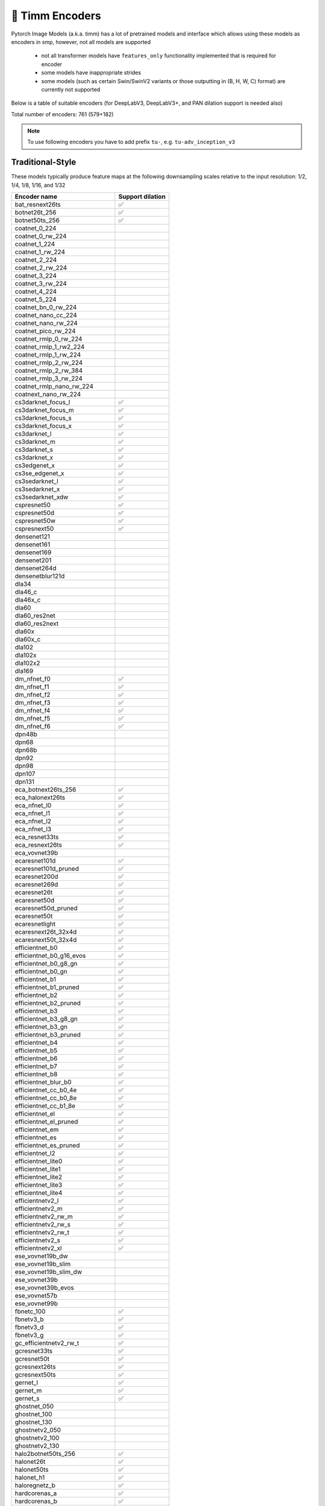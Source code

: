 🎯 Timm Encoders
================

Pytorch Image Models (a.k.a. timm) has a lot of pretrained models and interface which allows using these models as encoders in smp,
however, not all models are supported

 - not all transformer models have ``features_only`` functionality implemented that is required for encoder
 - some models have inappropriate strides
 - some models (such as certain Swin/SwinV2 variants or those outputting in (B, H, W, C) format) are currently not supported

Below is a table of suitable encoders (for DeepLabV3, DeepLabV3+, and PAN dilation support is needed also)

Total number of encoders: 761 (579+182)

.. note::

    To use following encoders you have to add prefix ``tu-``, e.g. ``tu-adv_inception_v3``

Traditional-Style
~~~~~~~~~~~~~~~~~

These models typically produce feature maps at the following downsampling scales relative to the input resolution: 1/2, 1/4, 1/8, 1/16, and 1/32

+----------------------------------+------------------+
| Encoder name                     | Support dilation |
+==================================+==================+
| bat_resnext26ts                  |        ✅        |
+----------------------------------+------------------+
| botnet26t_256                    |        ✅        |
+----------------------------------+------------------+
| botnet50ts_256                   |        ✅        |
+----------------------------------+------------------+
| coatnet_0_224                    |                  |
+----------------------------------+------------------+
| coatnet_0_rw_224                 |                  |
+----------------------------------+------------------+
| coatnet_1_224                    |                  |
+----------------------------------+------------------+
| coatnet_1_rw_224                 |                  |
+----------------------------------+------------------+
| coatnet_2_224                    |                  |
+----------------------------------+------------------+
| coatnet_2_rw_224                 |                  |
+----------------------------------+------------------+
| coatnet_3_224                    |                  |
+----------------------------------+------------------+
| coatnet_3_rw_224                 |                  |
+----------------------------------+------------------+
| coatnet_4_224                    |                  |
+----------------------------------+------------------+
| coatnet_5_224                    |                  |
+----------------------------------+------------------+
| coatnet_bn_0_rw_224              |                  |
+----------------------------------+------------------+
| coatnet_nano_cc_224              |                  |
+----------------------------------+------------------+
| coatnet_nano_rw_224              |                  |
+----------------------------------+------------------+
| coatnet_pico_rw_224              |                  |
+----------------------------------+------------------+
| coatnet_rmlp_0_rw_224            |                  |
+----------------------------------+------------------+
| coatnet_rmlp_1_rw2_224           |                  |
+----------------------------------+------------------+
| coatnet_rmlp_1_rw_224            |                  |
+----------------------------------+------------------+
| coatnet_rmlp_2_rw_224            |                  |
+----------------------------------+------------------+
| coatnet_rmlp_2_rw_384            |                  |
+----------------------------------+------------------+
| coatnet_rmlp_3_rw_224            |                  |
+----------------------------------+------------------+
| coatnet_rmlp_nano_rw_224         |                  |
+----------------------------------+------------------+
| coatnext_nano_rw_224             |                  |
+----------------------------------+------------------+
| cs3darknet_focus_l               |        ✅        |
+----------------------------------+------------------+
| cs3darknet_focus_m               |        ✅        |
+----------------------------------+------------------+
| cs3darknet_focus_s               |        ✅        |
+----------------------------------+------------------+
| cs3darknet_focus_x               |        ✅        |
+----------------------------------+------------------+
| cs3darknet_l                     |        ✅        |
+----------------------------------+------------------+
| cs3darknet_m                     |        ✅        |
+----------------------------------+------------------+
| cs3darknet_s                     |        ✅        |
+----------------------------------+------------------+
| cs3darknet_x                     |        ✅        |
+----------------------------------+------------------+
| cs3edgenet_x                     |        ✅        |
+----------------------------------+------------------+
| cs3se_edgenet_x                  |        ✅        |
+----------------------------------+------------------+
| cs3sedarknet_l                   |        ✅        |
+----------------------------------+------------------+
| cs3sedarknet_x                   |        ✅        |
+----------------------------------+------------------+
| cs3sedarknet_xdw                 |        ✅        |
+----------------------------------+------------------+
| cspresnet50                      |        ✅        |
+----------------------------------+------------------+
| cspresnet50d                     |        ✅        |
+----------------------------------+------------------+
| cspresnet50w                     |        ✅        |
+----------------------------------+------------------+
| cspresnext50                     |        ✅        |
+----------------------------------+------------------+
| densenet121                      |                  |
+----------------------------------+------------------+
| densenet161                      |                  |
+----------------------------------+------------------+
| densenet169                      |                  |
+----------------------------------+------------------+
| densenet201                      |                  |
+----------------------------------+------------------+
| densenet264d                     |                  |
+----------------------------------+------------------+
| densenetblur121d                 |                  |
+----------------------------------+------------------+
| dla34                            |                  |
+----------------------------------+------------------+
| dla46_c                          |                  |
+----------------------------------+------------------+
| dla46x_c                         |                  |
+----------------------------------+------------------+
| dla60                            |                  |
+----------------------------------+------------------+
| dla60_res2net                    |                  |
+----------------------------------+------------------+
| dla60_res2next                   |                  |
+----------------------------------+------------------+
| dla60x                           |                  |
+----------------------------------+------------------+
| dla60x_c                         |                  |
+----------------------------------+------------------+
| dla102                           |                  |
+----------------------------------+------------------+
| dla102x                          |                  |
+----------------------------------+------------------+
| dla102x2                         |                  |
+----------------------------------+------------------+
| dla169                           |                  |
+----------------------------------+------------------+
| dm_nfnet_f0                      |        ✅        |
+----------------------------------+------------------+
| dm_nfnet_f1                      |        ✅        |
+----------------------------------+------------------+
| dm_nfnet_f2                      |        ✅        |
+----------------------------------+------------------+
| dm_nfnet_f3                      |        ✅        |
+----------------------------------+------------------+
| dm_nfnet_f4                      |        ✅        |
+----------------------------------+------------------+
| dm_nfnet_f5                      |        ✅        |
+----------------------------------+------------------+
| dm_nfnet_f6                      |        ✅        |
+----------------------------------+------------------+
| dpn48b                           |                  |
+----------------------------------+------------------+
| dpn68                            |                  |
+----------------------------------+------------------+
| dpn68b                           |                  |
+----------------------------------+------------------+
| dpn92                            |                  |
+----------------------------------+------------------+
| dpn98                            |                  |
+----------------------------------+------------------+
| dpn107                           |                  |
+----------------------------------+------------------+
| dpn131                           |                  |
+----------------------------------+------------------+
| eca_botnext26ts_256              |        ✅        |
+----------------------------------+------------------+
| eca_halonext26ts                 |        ✅        |
+----------------------------------+------------------+
| eca_nfnet_l0                     |        ✅        |
+----------------------------------+------------------+
| eca_nfnet_l1                     |        ✅        |
+----------------------------------+------------------+
| eca_nfnet_l2                     |        ✅        |
+----------------------------------+------------------+
| eca_nfnet_l3                     |        ✅        |
+----------------------------------+------------------+
| eca_resnet33ts                   |        ✅        |
+----------------------------------+------------------+
| eca_resnext26ts                  |        ✅        |
+----------------------------------+------------------+
| eca_vovnet39b                    |                  |
+----------------------------------+------------------+
| ecaresnet101d                    |        ✅        |
+----------------------------------+------------------+
| ecaresnet101d_pruned             |        ✅        |
+----------------------------------+------------------+
| ecaresnet200d                    |        ✅        |
+----------------------------------+------------------+
| ecaresnet269d                    |        ✅        |
+----------------------------------+------------------+
| ecaresnet26t                     |        ✅        |
+----------------------------------+------------------+
| ecaresnet50d                     |        ✅        |
+----------------------------------+------------------+
| ecaresnet50d_pruned              |        ✅        |
+----------------------------------+------------------+
| ecaresnet50t                     |        ✅        |
+----------------------------------+------------------+
| ecaresnetlight                   |        ✅        |
+----------------------------------+------------------+
| ecaresnext26t_32x4d              |        ✅        |
+----------------------------------+------------------+
| ecaresnext50t_32x4d              |        ✅        |
+----------------------------------+------------------+
| efficientnet_b0                  |        ✅        |
+----------------------------------+------------------+
| efficientnet_b0_g16_evos         |        ✅        |
+----------------------------------+------------------+
| efficientnet_b0_g8_gn            |        ✅        |
+----------------------------------+------------------+
| efficientnet_b0_gn               |        ✅        |
+----------------------------------+------------------+
| efficientnet_b1                  |        ✅        |
+----------------------------------+------------------+
| efficientnet_b1_pruned           |        ✅        |
+----------------------------------+------------------+
| efficientnet_b2                  |        ✅        |
+----------------------------------+------------------+
| efficientnet_b2_pruned           |        ✅        |
+----------------------------------+------------------+
| efficientnet_b3                  |        ✅        |
+----------------------------------+------------------+
| efficientnet_b3_g8_gn            |        ✅        |
+----------------------------------+------------------+
| efficientnet_b3_gn               |        ✅        |
+----------------------------------+------------------+
| efficientnet_b3_pruned           |        ✅        |
+----------------------------------+------------------+
| efficientnet_b4                  |        ✅        |
+----------------------------------+------------------+
| efficientnet_b5                  |        ✅        |
+----------------------------------+------------------+
| efficientnet_b6                  |        ✅        |
+----------------------------------+------------------+
| efficientnet_b7                  |        ✅        |
+----------------------------------+------------------+
| efficientnet_b8                  |        ✅        |
+----------------------------------+------------------+
| efficientnet_blur_b0             |        ✅        |
+----------------------------------+------------------+
| efficientnet_cc_b0_4e            |        ✅        |
+----------------------------------+------------------+
| efficientnet_cc_b0_8e            |        ✅        |
+----------------------------------+------------------+
| efficientnet_cc_b1_8e            |        ✅        |
+----------------------------------+------------------+
| efficientnet_el                  |        ✅        |
+----------------------------------+------------------+
| efficientnet_el_pruned           |        ✅        |
+----------------------------------+------------------+
| efficientnet_em                  |        ✅        |
+----------------------------------+------------------+
| efficientnet_es                  |        ✅        |
+----------------------------------+------------------+
| efficientnet_es_pruned           |        ✅        |
+----------------------------------+------------------+
| efficientnet_l2                  |        ✅        |
+----------------------------------+------------------+
| efficientnet_lite0               |        ✅        |
+----------------------------------+------------------+
| efficientnet_lite1               |        ✅        |
+----------------------------------+------------------+
| efficientnet_lite2               |        ✅        |
+----------------------------------+------------------+
| efficientnet_lite3               |        ✅        |
+----------------------------------+------------------+
| efficientnet_lite4               |        ✅        |
+----------------------------------+------------------+
| efficientnetv2_l                 |        ✅        |
+----------------------------------+------------------+
| efficientnetv2_m                 |        ✅        |
+----------------------------------+------------------+
| efficientnetv2_rw_m              |        ✅        |
+----------------------------------+------------------+
| efficientnetv2_rw_s              |        ✅        |
+----------------------------------+------------------+
| efficientnetv2_rw_t              |        ✅        |
+----------------------------------+------------------+
| efficientnetv2_s                 |        ✅        |
+----------------------------------+------------------+
| efficientnetv2_xl                |        ✅        |
+----------------------------------+------------------+
| ese_vovnet19b_dw                 |                  |
+----------------------------------+------------------+
| ese_vovnet19b_slim               |                  |
+----------------------------------+------------------+
| ese_vovnet19b_slim_dw            |                  |
+----------------------------------+------------------+
| ese_vovnet39b                    |                  |
+----------------------------------+------------------+
| ese_vovnet39b_evos               |                  |
+----------------------------------+------------------+
| ese_vovnet57b                    |                  |
+----------------------------------+------------------+
| ese_vovnet99b                    |                  |
+----------------------------------+------------------+
| fbnetc_100                       |        ✅        |
+----------------------------------+------------------+
| fbnetv3_b                        |        ✅        |
+----------------------------------+------------------+
| fbnetv3_d                        |        ✅        |
+----------------------------------+------------------+
| fbnetv3_g                        |        ✅        |
+----------------------------------+------------------+
| gc_efficientnetv2_rw_t           |        ✅        |
+----------------------------------+------------------+
| gcresnet33ts                     |        ✅        |
+----------------------------------+------------------+
| gcresnet50t                      |        ✅        |
+----------------------------------+------------------+
| gcresnext26ts                    |        ✅        |
+----------------------------------+------------------+
| gcresnext50ts                    |        ✅        |
+----------------------------------+------------------+
| gernet_l                         |        ✅        |
+----------------------------------+------------------+
| gernet_m                         |        ✅        |
+----------------------------------+------------------+
| gernet_s                         |        ✅        |
+----------------------------------+------------------+
| ghostnet_050                     |                  |
+----------------------------------+------------------+
| ghostnet_100                     |                  |
+----------------------------------+------------------+
| ghostnet_130                     |                  |
+----------------------------------+------------------+
| ghostnetv2_050                   |                  |
+----------------------------------+------------------+
| ghostnetv2_100                   |                  |
+----------------------------------+------------------+
| ghostnetv2_130                   |                  |
+----------------------------------+------------------+
| halo2botnet50ts_256              |        ✅        |
+----------------------------------+------------------+
| halonet26t                       |        ✅        |
+----------------------------------+------------------+
| halonet50ts                      |        ✅        |
+----------------------------------+------------------+
| halonet_h1                       |        ✅        |
+----------------------------------+------------------+
| haloregnetz_b                    |        ✅        |
+----------------------------------+------------------+
| hardcorenas_a                    |        ✅        |
+----------------------------------+------------------+
| hardcorenas_b                    |        ✅        |
+----------------------------------+------------------+
| hardcorenas_c                    |        ✅        |
+----------------------------------+------------------+
| hardcorenas_d                    |        ✅        |
+----------------------------------+------------------+
| hardcorenas_e                    |        ✅        |
+----------------------------------+------------------+
| hardcorenas_f                    |        ✅        |
+----------------------------------+------------------+
| hrnet_w18                        |                  |
+----------------------------------+------------------+
| hrnet_w18_small                  |                  |
+----------------------------------+------------------+
| hrnet_w18_small_v2               |                  |
+----------------------------------+------------------+
| hrnet_w18_ssld                   |                  |
+----------------------------------+------------------+
| hrnet_w30                        |                  |
+----------------------------------+------------------+
| hrnet_w32                        |                  |
+----------------------------------+------------------+
| hrnet_w40                        |                  |
+----------------------------------+------------------+
| hrnet_w44                        |                  |
+----------------------------------+------------------+
| hrnet_w48                        |                  |
+----------------------------------+------------------+
| hrnet_w48_ssld                   |                  |
+----------------------------------+------------------+
| hrnet_w64                        |                  |
+----------------------------------+------------------+
| lambda_resnet26rpt_256           |        ✅        |
+----------------------------------+------------------+
| lambda_resnet26t                 |        ✅        |
+----------------------------------+------------------+
| lambda_resnet50ts                |        ✅        |
+----------------------------------+------------------+
| lamhalobotnet50ts_256            |        ✅        |
+----------------------------------+------------------+
| lcnet_035                        |        ✅        |
+----------------------------------+------------------+
| lcnet_050                        |        ✅        |
+----------------------------------+------------------+
| lcnet_075                        |        ✅        |
+----------------------------------+------------------+
| lcnet_100                        |        ✅        |
+----------------------------------+------------------+
| lcnet_150                        |        ✅        |
+----------------------------------+------------------+
| legacy_senet154                  |                  |
+----------------------------------+------------------+
| legacy_seresnet18                |                  |
+----------------------------------+------------------+
| legacy_seresnet34                |                  |
+----------------------------------+------------------+
| legacy_seresnet50                |                  |
+----------------------------------+------------------+
| legacy_seresnet101               |                  |
+----------------------------------+------------------+
| legacy_seresnet152               |                  |
+----------------------------------+------------------+
| legacy_seresnext26_32x4d         |                  |
+----------------------------------+------------------+
| legacy_seresnext50_32x4d         |                  |
+----------------------------------+------------------+
| legacy_seresnext101_32x4d        |                  |
+----------------------------------+------------------+
| maxvit_base_tf_224               |                  |
+----------------------------------+------------------+
| maxvit_base_tf_384               |                  |
+----------------------------------+------------------+
| maxvit_base_tf_512               |                  |
+----------------------------------+------------------+
| maxvit_large_tf_224              |                  |
+----------------------------------+------------------+
| maxvit_large_tf_384              |                  |
+----------------------------------+------------------+
| maxvit_large_tf_512              |                  |
+----------------------------------+------------------+
| maxvit_nano_rw_256               |                  |
+----------------------------------+------------------+
| maxvit_pico_rw_256               |                  |
+----------------------------------+------------------+
| maxvit_rmlp_base_rw_224          |                  |
+----------------------------------+------------------+
| maxvit_rmlp_base_rw_384          |                  |
+----------------------------------+------------------+
| maxvit_rmlp_nano_rw_256          |                  |
+----------------------------------+------------------+
| maxvit_rmlp_pico_rw_256          |                  |
+----------------------------------+------------------+
| maxvit_rmlp_small_rw_224         |                  |
+----------------------------------+------------------+
| maxvit_rmlp_small_rw_256         |                  |
+----------------------------------+------------------+
| maxvit_rmlp_tiny_rw_256          |                  |
+----------------------------------+------------------+
| maxvit_small_tf_224              |                  |
+----------------------------------+------------------+
| maxvit_small_tf_384              |                  |
+----------------------------------+------------------+
| maxvit_small_tf_512              |                  |
+----------------------------------+------------------+
| maxvit_tiny_pm_256               |                  |
+----------------------------------+------------------+
| maxvit_tiny_rw_224               |                  |
+----------------------------------+------------------+
| maxvit_tiny_rw_256               |                  |
+----------------------------------+------------------+
| maxvit_tiny_tf_224               |                  |
+----------------------------------+------------------+
| maxvit_tiny_tf_384               |                  |
+----------------------------------+------------------+
| maxvit_tiny_tf_512               |                  |
+----------------------------------+------------------+
| maxvit_xlarge_tf_224             |                  |
+----------------------------------+------------------+
| maxvit_xlarge_tf_384             |                  |
+----------------------------------+------------------+
| maxvit_xlarge_tf_512             |                  |
+----------------------------------+------------------+
| maxxvit_rmlp_nano_rw_256         |                  |
+----------------------------------+------------------+
| maxxvit_rmlp_small_rw_256        |                  |
+----------------------------------+------------------+
| maxxvit_rmlp_tiny_rw_256         |                  |
+----------------------------------+------------------+
| maxxvitv2_nano_rw_256            |                  |
+----------------------------------+------------------+
| maxxvitv2_rmlp_base_rw_224       |                  |
+----------------------------------+------------------+
| maxxvitv2_rmlp_base_rw_384       |                  |
+----------------------------------+------------------+
| maxxvitv2_rmlp_large_rw_224      |                  |
+----------------------------------+------------------+
| mixnet_l                         |        ✅        |
+----------------------------------+------------------+
| mixnet_m                         |        ✅        |
+----------------------------------+------------------+
| mixnet_s                         |        ✅        |
+----------------------------------+------------------+
| mixnet_xl                        |        ✅        |
+----------------------------------+------------------+
| mixnet_xxl                       |        ✅        |
+----------------------------------+------------------+
| mnasnet_050                      |        ✅        |
+----------------------------------+------------------+
| mnasnet_075                      |        ✅        |
+----------------------------------+------------------+
| mnasnet_100                      |        ✅        |
+----------------------------------+------------------+
| mnasnet_140                      |        ✅        |
+----------------------------------+------------------+
| mnasnet_small                    |        ✅        |
+----------------------------------+------------------+
| mobilenet_edgetpu_100            |        ✅        |
+----------------------------------+------------------+
| mobilenet_edgetpu_v2_l           |        ✅        |
+----------------------------------+------------------+
| mobilenet_edgetpu_v2_m           |        ✅        |
+----------------------------------+------------------+
| mobilenet_edgetpu_v2_s           |        ✅        |
+----------------------------------+------------------+
| mobilenet_edgetpu_v2_xs          |        ✅        |
+----------------------------------+------------------+
| mobilenetv1_100                  |        ✅        |
+----------------------------------+------------------+
| mobilenetv1_100h                 |        ✅        |
+----------------------------------+------------------+
| mobilenetv1_125                  |        ✅        |
+----------------------------------+------------------+
| mobilenetv2_035                  |        ✅        |
+----------------------------------+------------------+
| mobilenetv2_050                  |        ✅        |
+----------------------------------+------------------+
| mobilenetv2_075                  |        ✅        |
+----------------------------------+------------------+
| mobilenetv2_100                  |        ✅        |
+----------------------------------+------------------+
| mobilenetv2_110d                 |        ✅        |
+----------------------------------+------------------+
| mobilenetv2_120d                 |        ✅        |
+----------------------------------+------------------+
| mobilenetv2_140                  |        ✅        |
+----------------------------------+------------------+
| mobilenetv3_large_075            |        ✅        |
+----------------------------------+------------------+
| mobilenetv3_large_100            |        ✅        |
+----------------------------------+------------------+
| mobilenetv3_large_150d           |        ✅        |
+----------------------------------+------------------+
| mobilenetv3_rw                   |        ✅        |
+----------------------------------+------------------+
| mobilenetv3_small_050            |        ✅        |
+----------------------------------+------------------+
| mobilenetv3_small_075            |        ✅        |
+----------------------------------+------------------+
| mobilenetv3_small_100            |        ✅        |
+----------------------------------+------------------+
| mobilenetv4_conv_aa_large        |        ✅        |
+----------------------------------+------------------+
| mobilenetv4_conv_aa_medium       |        ✅        |
+----------------------------------+------------------+
| mobilenetv4_conv_blur_medium     |        ✅        |
+----------------------------------+------------------+
| mobilenetv4_conv_large           |        ✅        |
+----------------------------------+------------------+
| mobilenetv4_conv_medium          |        ✅        |
+----------------------------------+------------------+
| mobilenetv4_conv_small           |        ✅        |
+----------------------------------+------------------+
| mobilenetv4_conv_small_035       |        ✅        |
+----------------------------------+------------------+
| mobilenetv4_conv_small_050       |        ✅        |
+----------------------------------+------------------+
| mobilenetv4_hybrid_large         |        ✅        |
+----------------------------------+------------------+
| mobilenetv4_hybrid_large_075     |        ✅        |
+----------------------------------+------------------+
| mobilenetv4_hybrid_medium        |        ✅        |
+----------------------------------+------------------+
| mobilenetv4_hybrid_medium_075    |        ✅        |
+----------------------------------+------------------+
| mobileone_s0                     |        ✅        |
+----------------------------------+------------------+
| mobileone_s1                     |        ✅        |
+----------------------------------+------------------+
| mobileone_s2                     |        ✅        |
+----------------------------------+------------------+
| mobileone_s3                     |        ✅        |
+----------------------------------+------------------+
| mobileone_s4                     |        ✅        |
+----------------------------------+------------------+
| mobilevit_s                      |        ✅        |
+----------------------------------+------------------+
| mobilevit_xs                     |        ✅        |
+----------------------------------+------------------+
| mobilevit_xxs                    |        ✅        |
+----------------------------------+------------------+
| mobilevitv2_050                  |        ✅        |
+----------------------------------+------------------+
| mobilevitv2_075                  |        ✅        |
+----------------------------------+------------------+
| mobilevitv2_100                  |        ✅        |
+----------------------------------+------------------+
| mobilevitv2_125                  |        ✅        |
+----------------------------------+------------------+
| mobilevitv2_150                  |        ✅        |
+----------------------------------+------------------+
| mobilevitv2_175                  |        ✅        |
+----------------------------------+------------------+
| mobilevitv2_200                  |        ✅        |
+----------------------------------+------------------+
| nf_ecaresnet26                   |        ✅        |
+----------------------------------+------------------+
| nf_ecaresnet50                   |        ✅        |
+----------------------------------+------------------+
| nf_ecaresnet101                  |        ✅        |
+----------------------------------+------------------+
| nf_regnet_b0                     |        ✅        |
+----------------------------------+------------------+
| nf_regnet_b1                     |        ✅        |
+----------------------------------+------------------+
| nf_regnet_b2                     |        ✅        |
+----------------------------------+------------------+
| nf_regnet_b3                     |        ✅        |
+----------------------------------+------------------+
| nf_regnet_b4                     |        ✅        |
+----------------------------------+------------------+
| nf_regnet_b5                     |        ✅        |
+----------------------------------+------------------+
| nf_resnet26                      |        ✅        |
+----------------------------------+------------------+
| nf_resnet50                      |        ✅        |
+----------------------------------+------------------+
| nf_resnet101                     |        ✅        |
+----------------------------------+------------------+
| nf_seresnet26                    |        ✅        |
+----------------------------------+------------------+
| nf_seresnet50                    |        ✅        |
+----------------------------------+------------------+
| nf_seresnet101                   |        ✅        |
+----------------------------------+------------------+
| nfnet_f0                         |        ✅        |
+----------------------------------+------------------+
| nfnet_f1                         |        ✅        |
+----------------------------------+------------------+
| nfnet_f2                         |        ✅        |
+----------------------------------+------------------+
| nfnet_f3                         |        ✅        |
+----------------------------------+------------------+
| nfnet_f4                         |        ✅        |
+----------------------------------+------------------+
| nfnet_f5                         |        ✅        |
+----------------------------------+------------------+
| nfnet_f6                         |        ✅        |
+----------------------------------+------------------+
| nfnet_f7                         |        ✅        |
+----------------------------------+------------------+
| nfnet_l0                         |        ✅        |
+----------------------------------+------------------+
| regnetv_040                      |        ✅        |
+----------------------------------+------------------+
| regnetv_064                      |        ✅        |
+----------------------------------+------------------+
| regnetx_002                      |        ✅        |
+----------------------------------+------------------+
| regnetx_004                      |        ✅        |
+----------------------------------+------------------+
| regnetx_004_tv                   |        ✅        |
+----------------------------------+------------------+
| regnetx_006                      |        ✅        |
+----------------------------------+------------------+
| regnetx_008                      |        ✅        |
+----------------------------------+------------------+
| regnetx_016                      |        ✅        |
+----------------------------------+------------------+
| regnetx_032                      |        ✅        |
+----------------------------------+------------------+
| regnetx_040                      |        ✅        |
+----------------------------------+------------------+
| regnetx_064                      |        ✅        |
+----------------------------------+------------------+
| regnetx_080                      |        ✅        |
+----------------------------------+------------------+
| regnetx_120                      |        ✅        |
+----------------------------------+------------------+
| regnetx_160                      |        ✅        |
+----------------------------------+------------------+
| regnetx_320                      |        ✅        |
+----------------------------------+------------------+
| regnety_002                      |        ✅        |
+----------------------------------+------------------+
| regnety_004                      |        ✅        |
+----------------------------------+------------------+
| regnety_006                      |        ✅        |
+----------------------------------+------------------+
| regnety_008                      |        ✅        |
+----------------------------------+------------------+
| regnety_008_tv                   |        ✅        |
+----------------------------------+------------------+
| regnety_016                      |        ✅        |
+----------------------------------+------------------+
| regnety_032                      |        ✅        |
+----------------------------------+------------------+
| regnety_040                      |        ✅        |
+----------------------------------+------------------+
| regnety_040_sgn                  |        ✅        |
+----------------------------------+------------------+
| regnety_064                      |        ✅        |
+----------------------------------+------------------+
| regnety_080                      |        ✅        |
+----------------------------------+------------------+
| regnety_080_tv                   |        ✅        |
+----------------------------------+------------------+
| regnety_120                      |        ✅        |
+----------------------------------+------------------+
| regnety_160                      |        ✅        |
+----------------------------------+------------------+
| regnety_1280                     |        ✅        |
+----------------------------------+------------------+
| regnety_2560                     |        ✅        |
+----------------------------------+------------------+
| regnety_320                      |        ✅        |
+----------------------------------+------------------+
| regnety_640                      |        ✅        |
+----------------------------------+------------------+
| regnetz_005                      |        ✅        |
+----------------------------------+------------------+
| regnetz_040                      |        ✅        |
+----------------------------------+------------------+
| regnetz_040_h                    |        ✅        |
+----------------------------------+------------------+
| regnetz_b16                      |        ✅        |
+----------------------------------+------------------+
| regnetz_b16_evos                 |        ✅        |
+----------------------------------+------------------+
| regnetz_c16                      |        ✅        |
+----------------------------------+------------------+
| regnetz_c16_evos                 |        ✅        |
+----------------------------------+------------------+
| regnetz_d32                      |        ✅        |
+----------------------------------+------------------+
| regnetz_d8                       |        ✅        |
+----------------------------------+------------------+
| regnetz_d8_evos                  |        ✅        |
+----------------------------------+------------------+
| regnetz_e8                       |        ✅        |
+----------------------------------+------------------+
| repghostnet_050                  |                  |
+----------------------------------+------------------+
| repghostnet_058                  |                  |
+----------------------------------+------------------+
| repghostnet_080                  |                  |
+----------------------------------+------------------+
| repghostnet_100                  |                  |
+----------------------------------+------------------+
| repghostnet_111                  |                  |
+----------------------------------+------------------+
| repghostnet_130                  |                  |
+----------------------------------+------------------+
| repghostnet_150                  |                  |
+----------------------------------+------------------+
| repghostnet_200                  |                  |
+----------------------------------+------------------+
| repvgg_a0                        |        ✅        |
+----------------------------------+------------------+
| repvgg_a1                        |        ✅        |
+----------------------------------+------------------+
| repvgg_a2                        |        ✅        |
+----------------------------------+------------------+
| repvgg_b0                        |        ✅        |
+----------------------------------+------------------+
| repvgg_b1                        |        ✅        |
+----------------------------------+------------------+
| repvgg_b1g4                      |        ✅        |
+----------------------------------+------------------+
| repvgg_b2                        |        ✅        |
+----------------------------------+------------------+
| repvgg_b2g4                      |        ✅        |
+----------------------------------+------------------+
| repvgg_b3                        |        ✅        |
+----------------------------------+------------------+
| repvgg_b3g4                      |        ✅        |
+----------------------------------+------------------+
| repvgg_d2se                      |        ✅        |
+----------------------------------+------------------+
| res2net50_14w_8s                 |        ✅        |
+----------------------------------+------------------+
| res2net50_26w_4s                 |        ✅        |
+----------------------------------+------------------+
| res2net50_26w_6s                 |        ✅        |
+----------------------------------+------------------+
| res2net50_26w_8s                 |        ✅        |
+----------------------------------+------------------+
| res2net50_48w_2s                 |        ✅        |
+----------------------------------+------------------+
| res2net50d                       |        ✅        |
+----------------------------------+------------------+
| res2net101_26w_4s                |        ✅        |
+----------------------------------+------------------+
| res2net101d                      |        ✅        |
+----------------------------------+------------------+
| res2next50                       |        ✅        |
+----------------------------------+------------------+
| resnest14d                       |        ✅        |
+----------------------------------+------------------+
| resnest26d                       |        ✅        |
+----------------------------------+------------------+
| resnest50d                       |        ✅        |
+----------------------------------+------------------+
| resnest50d_1s4x24d               |        ✅        |
+----------------------------------+------------------+
| resnest50d_4s2x40d               |        ✅        |
+----------------------------------+------------------+
| resnest101e                      |        ✅        |
+----------------------------------+------------------+
| resnest200e                      |        ✅        |
+----------------------------------+------------------+
| resnest269e                      |        ✅        |
+----------------------------------+------------------+
| resnet10t                        |        ✅        |
+----------------------------------+------------------+
| resnet14t                        |        ✅        |
+----------------------------------+------------------+
| resnet18                         |        ✅        |
+----------------------------------+------------------+
| resnet18d                        |        ✅        |
+----------------------------------+------------------+
| resnet26                         |        ✅        |
+----------------------------------+------------------+
| resnet26d                        |        ✅        |
+----------------------------------+------------------+
| resnet26t                        |        ✅        |
+----------------------------------+------------------+
| resnet32ts                       |        ✅        |
+----------------------------------+------------------+
| resnet33ts                       |        ✅        |
+----------------------------------+------------------+
| resnet34                         |        ✅        |
+----------------------------------+------------------+
| resnet34d                        |        ✅        |
+----------------------------------+------------------+
| resnet50                         |        ✅        |
+----------------------------------+------------------+
| resnet50_gn                      |        ✅        |
+----------------------------------+------------------+
| resnet50_clip                    |        ✅        |
+----------------------------------+------------------+
| resnet50_clip_gap                |        ✅        |
+----------------------------------+------------------+
| resnet50_mlp                     |        ✅        |
+----------------------------------+------------------+
| resnet50c                        |        ✅        |
+----------------------------------+------------------+
| resnet50d                        |        ✅        |
+----------------------------------+------------------+
| resnet50s                        |        ✅        |
+----------------------------------+------------------+
| resnet50t                        |        ✅        |
+----------------------------------+------------------+
| resnet50x4_clip                  |        ✅        |
+----------------------------------+------------------+
| resnet50x4_clip_gap              |        ✅        |
+----------------------------------+------------------+
| resnet50x16_clip                 |        ✅        |
+----------------------------------+------------------+
| resnet50x16_clip_gap             |        ✅        |
+----------------------------------+------------------+
| resnet50x64_clip                 |        ✅        |
+----------------------------------+------------------+
| resnet50x64_clip_gap             |        ✅        |
+----------------------------------+------------------+
| resnet51q                        |        ✅        |
+----------------------------------+------------------+
| resnet61q                        |        ✅        |
+----------------------------------+------------------+
| resnet101                        |        ✅        |
+----------------------------------+------------------+
| resnet101_clip                   |        ✅        |
+----------------------------------+------------------+
| resnet101_clip_gap               |        ✅        |
+----------------------------------+------------------+
| resnet101c                       |        ✅        |
+----------------------------------+------------------+
| resnet101d                       |        ✅        |
+----------------------------------+------------------+
| resnet101s                       |        ✅        |
+----------------------------------+------------------+
| resnet152                        |        ✅        |
+----------------------------------+------------------+
| resnet152c                       |        ✅        |
+----------------------------------+------------------+
| resnet152d                       |        ✅        |
+----------------------------------+------------------+
| resnet152s                       |        ✅        |
+----------------------------------+------------------+
| resnet200                        |        ✅        |
+----------------------------------+------------------+
| resnet200d                       |        ✅        |
+----------------------------------+------------------+
| resnetaa34d                      |        ✅        |
+----------------------------------+------------------+
| resnetaa50                       |        ✅        |
+----------------------------------+------------------+
| resnetaa50d                      |        ✅        |
+----------------------------------+------------------+
| resnetaa101d                     |        ✅        |
+----------------------------------+------------------+
| resnetblur18                     |        ✅        |
+----------------------------------+------------------+
| resnetblur50                     |        ✅        |
+----------------------------------+------------------+
| resnetblur50d                    |        ✅        |
+----------------------------------+------------------+
| resnetblur101d                   |        ✅        |
+----------------------------------+------------------+
| resnetrs50                       |        ✅        |
+----------------------------------+------------------+
| resnetrs101                      |        ✅        |
+----------------------------------+------------------+
| resnetrs152                      |        ✅        |
+----------------------------------+------------------+
| resnetrs200                      |        ✅        |
+----------------------------------+------------------+
| resnetrs270                      |        ✅        |
+----------------------------------+------------------+
| resnetrs350                      |        ✅        |
+----------------------------------+------------------+
| resnetrs420                      |        ✅        |
+----------------------------------+------------------+
| resnetv2_18                      |        ✅        |
+----------------------------------+------------------+
| resnetv2_18d                     |        ✅        |
+----------------------------------+------------------+
| resnetv2_34                      |        ✅        |
+----------------------------------+------------------+
| resnetv2_34d                     |        ✅        |
+----------------------------------+------------------+
| resnetv2_50                      |        ✅        |
+----------------------------------+------------------+
| resnetv2_50d                     |        ✅        |
+----------------------------------+------------------+
| resnetv2_50d_evos                |        ✅        |
+----------------------------------+------------------+
| resnetv2_50d_frn                 |        ✅        |
+----------------------------------+------------------+
| resnetv2_50d_gn                  |        ✅        |
+----------------------------------+------------------+
| resnetv2_50t                     |        ✅        |
+----------------------------------+------------------+
| resnetv2_50x1_bit                |        ✅        |
+----------------------------------+------------------+
| resnetv2_50x3_bit                |        ✅        |
+----------------------------------+------------------+
| resnetv2_101                     |        ✅        |
+----------------------------------+------------------+
| resnetv2_101d                    |        ✅        |
+----------------------------------+------------------+
| resnetv2_101x1_bit               |        ✅        |
+----------------------------------+------------------+
| resnetv2_101x3_bit               |        ✅        |
+----------------------------------+------------------+
| resnetv2_152                     |        ✅        |
+----------------------------------+------------------+
| resnetv2_152d                    |        ✅        |
+----------------------------------+------------------+
| resnetv2_152x2_bit               |        ✅        |
+----------------------------------+------------------+
| resnetv2_152x4_bit               |        ✅        |
+----------------------------------+------------------+
| resnext26ts                      |        ✅        |
+----------------------------------+------------------+
| resnext50_32x4d                  |        ✅        |
+----------------------------------+------------------+
| resnext50d_32x4d                 |        ✅        |
+----------------------------------+------------------+
| resnext101_32x4d                 |        ✅        |
+----------------------------------+------------------+
| resnext101_32x8d                 |        ✅        |
+----------------------------------+------------------+
| resnext101_32x16d                |        ✅        |
+----------------------------------+------------------+
| resnext101_32x32d                |        ✅        |
+----------------------------------+------------------+
| resnext101_64x4d                 |        ✅        |
+----------------------------------+------------------+
| rexnet_100                       |        ✅        |
+----------------------------------+------------------+
| rexnet_130                       |        ✅        |
+----------------------------------+------------------+
| rexnet_150                       |        ✅        |
+----------------------------------+------------------+
| rexnet_200                       |        ✅        |
+----------------------------------+------------------+
| rexnet_300                       |        ✅        |
+----------------------------------+------------------+
| rexnetr_100                      |        ✅        |
+----------------------------------+------------------+
| rexnetr_130                      |        ✅        |
+----------------------------------+------------------+
| rexnetr_150                      |        ✅        |
+----------------------------------+------------------+
| rexnetr_200                      |        ✅        |
+----------------------------------+------------------+
| rexnetr_300                      |        ✅        |
+----------------------------------+------------------+
| sebotnet33ts_256                 |        ✅        |
+----------------------------------+------------------+
| sehalonet33ts                    |        ✅        |
+----------------------------------+------------------+
| selecsls42                       |                  |
+----------------------------------+------------------+
| selecsls42b                      |                  |
+----------------------------------+------------------+
| selecsls60                       |                  |
+----------------------------------+------------------+
| selecsls60b                      |                  |
+----------------------------------+------------------+
| selecsls84                       |                  |
+----------------------------------+------------------+
| semnasnet_050                    |        ✅        |
+----------------------------------+------------------+
| semnasnet_075                    |        ✅        |
+----------------------------------+------------------+
| semnasnet_100                    |        ✅        |
+----------------------------------+------------------+
| semnasnet_140                    |        ✅        |
+----------------------------------+------------------+
| senet154                         |        ✅        |
+----------------------------------+------------------+
| seresnet18                       |        ✅        |
+----------------------------------+------------------+
| seresnet33ts                     |        ✅        |
+----------------------------------+------------------+
| seresnet34                       |        ✅        |
+----------------------------------+------------------+
| seresnet50                       |        ✅        |
+----------------------------------+------------------+
| seresnet50t                      |        ✅        |
+----------------------------------+------------------+
| seresnet101                      |        ✅        |
+----------------------------------+------------------+
| seresnet152                      |        ✅        |
+----------------------------------+------------------+
| seresnet152d                     |        ✅        |
+----------------------------------+------------------+
| seresnet200d                     |        ✅        |
+----------------------------------+------------------+
| seresnet269d                     |        ✅        |
+----------------------------------+------------------+
| seresnetaa50d                    |        ✅        |
+----------------------------------+------------------+
| seresnext101_32x4d               |        ✅        |
+----------------------------------+------------------+
| seresnext101_32x8d               |        ✅        |
+----------------------------------+------------------+
| seresnext101_64x4d               |        ✅        |
+----------------------------------+------------------+
| seresnext101d_32x8d              |        ✅        |
+----------------------------------+------------------+
| seresnext26d_32x4d               |        ✅        |
+----------------------------------+------------------+
| seresnext26t_32x4d               |        ✅        |
+----------------------------------+------------------+
| seresnext26ts                    |        ✅        |
+----------------------------------+------------------+
| seresnext50_32x4d                |        ✅        |
+----------------------------------+------------------+
| seresnextaa101d_32x8d            |        ✅        |
+----------------------------------+------------------+
| seresnextaa201d_32x8d            |        ✅        |
+----------------------------------+------------------+
| skresnet18                       |        ✅        |
+----------------------------------+------------------+
| skresnet34                       |        ✅        |
+----------------------------------+------------------+
| skresnet50                       |        ✅        |
+----------------------------------+------------------+
| skresnet50d                      |        ✅        |
+----------------------------------+------------------+
| skresnext50_32x4d                |        ✅        |
+----------------------------------+------------------+
| spnasnet_100                     |        ✅        |
+----------------------------------+------------------+
| tf_efficientnet_b0               |        ✅        |
+----------------------------------+------------------+
| tf_efficientnet_b1               |        ✅        |
+----------------------------------+------------------+
| tf_efficientnet_b2               |        ✅        |
+----------------------------------+------------------+
| tf_efficientnet_b3               |        ✅        |
+----------------------------------+------------------+
| tf_efficientnet_b4               |        ✅        |
+----------------------------------+------------------+
| tf_efficientnet_b5               |        ✅        |
+----------------------------------+------------------+
| tf_efficientnet_b6               |        ✅        |
+----------------------------------+------------------+
| tf_efficientnet_b7               |        ✅        |
+----------------------------------+------------------+
| tf_efficientnet_b8               |        ✅        |
+----------------------------------+------------------+
| tf_efficientnet_cc_b0_4e         |        ✅        |
+----------------------------------+------------------+
| tf_efficientnet_cc_b0_8e         |        ✅        |
+----------------------------------+------------------+
| tf_efficientnet_cc_b1_8e         |        ✅        |
+----------------------------------+------------------+
| tf_efficientnet_el               |        ✅        |
+----------------------------------+------------------+
| tf_efficientnet_em               |        ✅        |
+----------------------------------+------------------+
| tf_efficientnet_es               |        ✅        |
+----------------------------------+------------------+
| tf_efficientnet_l2               |        ✅        |
+----------------------------------+------------------+
| tf_efficientnet_lite0            |        ✅        |
+----------------------------------+------------------+
| tf_efficientnet_lite1            |        ✅        |
+----------------------------------+------------------+
| tf_efficientnet_lite2            |        ✅        |
+----------------------------------+------------------+
| tf_efficientnet_lite3            |        ✅        |
+----------------------------------+------------------+
| tf_efficientnet_lite4            |        ✅        |
+----------------------------------+------------------+
| tf_efficientnetv2_b0             |        ✅        |
+----------------------------------+------------------+
| tf_efficientnetv2_b1             |        ✅        |
+----------------------------------+------------------+
| tf_efficientnetv2_b2             |        ✅        |
+----------------------------------+------------------+
| tf_efficientnetv2_b3             |        ✅        |
+----------------------------------+------------------+
| tf_efficientnetv2_l              |        ✅        |
+----------------------------------+------------------+
| tf_efficientnetv2_m              |        ✅        |
+----------------------------------+------------------+
| tf_efficientnetv2_s              |        ✅        |
+----------------------------------+------------------+
| tf_efficientnetv2_xl             |        ✅        |
+----------------------------------+------------------+
| tf_mixnet_l                      |        ✅        |
+----------------------------------+------------------+
| tf_mixnet_m                      |        ✅        |
+----------------------------------+------------------+
| tf_mixnet_s                      |        ✅        |
+----------------------------------+------------------+
| tf_mobilenetv3_large_075         |        ✅        |
+----------------------------------+------------------+
| tf_mobilenetv3_large_100         |        ✅        |
+----------------------------------+------------------+
| tf_mobilenetv3_large_minimal_100 |        ✅        |
+----------------------------------+------------------+
| tf_mobilenetv3_small_075         |        ✅        |
+----------------------------------+------------------+
| tf_mobilenetv3_small_100         |        ✅        |
+----------------------------------+------------------+
| tf_mobilenetv3_small_minimal_100 |        ✅        |
+----------------------------------+------------------+
| tinynet_a                        |        ✅        |
+----------------------------------+------------------+
| tinynet_b                        |        ✅        |
+----------------------------------+------------------+
| tinynet_c                        |        ✅        |
+----------------------------------+------------------+
| tinynet_d                        |        ✅        |
+----------------------------------+------------------+
| tinynet_e                        |        ✅        |
+----------------------------------+------------------+
| vovnet39a                        |                  |
+----------------------------------+------------------+
| vovnet57a                        |                  |
+----------------------------------+------------------+
| wide_resnet50_2                  |        ✅        |
+----------------------------------+------------------+
| wide_resnet101_2                 |        ✅        |
+----------------------------------+------------------+
| xception41                       |        ✅        |
+----------------------------------+------------------+
| xception41p                      |        ✅        |
+----------------------------------+------------------+
| xception65                       |        ✅        |
+----------------------------------+------------------+
| xception65p                      |        ✅        |
+----------------------------------+------------------+
| xception71                       |        ✅        |
+----------------------------------+------------------+

Transformer-style
~~~~~~~~~~~~~~~~~

Transformer-style models (e.g., Swin Transformer, ConvNeXt) typically produce feature maps starting at a 1/4 scale, followed by 1/8, 1/16, and 1/32 scales

+----------------------------------+------------------+
| Encoder name                     | Support dilation |
+==================================+==================+
| caformer_b36                     |                  |
+----------------------------------+------------------+
| caformer_m36                     |                  |
+----------------------------------+------------------+
| caformer_s18                     |                  |
+----------------------------------+------------------+
| caformer_s36                     |                  |
+----------------------------------+------------------+
| convformer_b36                   |                  |
+----------------------------------+------------------+
| convformer_m36                   |                  |
+----------------------------------+------------------+
| convformer_s18                   |                  |
+----------------------------------+------------------+
| convformer_s36                   |                  |
+----------------------------------+------------------+
| convnext_atto                    |        ✅        |
+----------------------------------+------------------+
| convnext_atto_ols                |        ✅        |
+----------------------------------+------------------+
| convnext_atto_rms                |        ✅        |
+----------------------------------+------------------+
| convnext_base                    |        ✅        |
+----------------------------------+------------------+
| convnext_femto                   |        ✅        |
+----------------------------------+------------------+
| convnext_femto_ols               |        ✅        |
+----------------------------------+------------------+
| convnext_large                   |        ✅        |
+----------------------------------+------------------+
| convnext_large_mlp               |        ✅        |
+----------------------------------+------------------+
| convnext_nano                    |        ✅        |
+----------------------------------+------------------+
| convnext_nano_ols                |        ✅        |
+----------------------------------+------------------+
| convnext_pico                    |        ✅        |
+----------------------------------+------------------+
| convnext_pico_ols                |        ✅        |
+----------------------------------+------------------+
| convnext_small                   |        ✅        |
+----------------------------------+------------------+
| convnext_tiny                    |        ✅        |
+----------------------------------+------------------+
| convnext_tiny_hnf                |        ✅        |
+----------------------------------+------------------+
| convnext_xlarge                  |        ✅        |
+----------------------------------+------------------+
| convnext_xxlarge                 |        ✅        |
+----------------------------------+------------------+
| convnext_zepto_rms               |        ✅        |
+----------------------------------+------------------+
| convnext_zepto_rms_ols           |        ✅        |
+----------------------------------+------------------+
| convnextv2_atto                  |        ✅        |
+----------------------------------+------------------+
| convnextv2_base                  |        ✅        |
+----------------------------------+------------------+
| convnextv2_femto                 |        ✅        |
+----------------------------------+------------------+
| convnextv2_huge                  |        ✅        |
+----------------------------------+------------------+
| convnextv2_large                 |        ✅        |
+----------------------------------+------------------+
| convnextv2_nano                  |        ✅        |
+----------------------------------+------------------+
| convnextv2_pico                  |        ✅        |
+----------------------------------+------------------+
| convnextv2_small                 |        ✅        |
+----------------------------------+------------------+
| convnextv2_tiny                  |        ✅        |
+----------------------------------+------------------+
| davit_base                       |                  |
+----------------------------------+------------------+
| davit_base_fl                    |                  |
+----------------------------------+------------------+
| davit_giant                      |                  |
+----------------------------------+------------------+
| davit_huge                       |                  |
+----------------------------------+------------------+
| davit_huge_fl                    |                  |
+----------------------------------+------------------+
| davit_large                      |                  |
+----------------------------------+------------------+
| davit_small                      |                  |
+----------------------------------+------------------+
| davit_tiny                       |                  |
+----------------------------------+------------------+
| edgenext_base                    |                  |
+----------------------------------+------------------+
| edgenext_small                   |                  |
+----------------------------------+------------------+
| edgenext_small_rw                |                  |
+----------------------------------+------------------+
| edgenext_x_small                 |                  |
+----------------------------------+------------------+
| edgenext_xx_small                |                  |
+----------------------------------+------------------+
| efficientformer_l1               |                  |
+----------------------------------+------------------+
| efficientformer_l3               |                  |
+----------------------------------+------------------+
| efficientformer_l7               |                  |
+----------------------------------+------------------+
| efficientformerv2_l              |                  |
+----------------------------------+------------------+
| efficientformerv2_s0             |                  |
+----------------------------------+------------------+
| efficientformerv2_s1             |                  |
+----------------------------------+------------------+
| efficientformerv2_s2             |                  |
+----------------------------------+------------------+
| efficientvit_b0                  |                  |
+----------------------------------+------------------+
| efficientvit_b1                  |                  |
+----------------------------------+------------------+
| efficientvit_b2                  |                  |
+----------------------------------+------------------+
| efficientvit_b3                  |                  |
+----------------------------------+------------------+
| efficientvit_l1                  |                  |
+----------------------------------+------------------+
| efficientvit_l2                  |                  |
+----------------------------------+------------------+
| efficientvit_l3                  |                  |
+----------------------------------+------------------+
| fastvit_ma36                     |                  |
+----------------------------------+------------------+
| fastvit_mci0                     |                  |
+----------------------------------+------------------+
| fastvit_mci1                     |                  |
+----------------------------------+------------------+
| fastvit_mci2                     |                  |
+----------------------------------+------------------+
| fastvit_s12                      |                  |
+----------------------------------+------------------+
| fastvit_sa12                     |                  |
+----------------------------------+------------------+
| fastvit_sa24                     |                  |
+----------------------------------+------------------+
| fastvit_sa36                     |                  |
+----------------------------------+------------------+
| fastvit_t8                       |                  |
+----------------------------------+------------------+
| fastvit_t12                      |                  |
+----------------------------------+------------------+
| focalnet_base_lrf                |                  |
+----------------------------------+------------------+
| focalnet_base_srf                |                  |
+----------------------------------+------------------+
| focalnet_huge_fl3                |                  |
+----------------------------------+------------------+
| focalnet_huge_fl4                |                  |
+----------------------------------+------------------+
| focalnet_large_fl3               |                  |
+----------------------------------+------------------+
| focalnet_large_fl4               |                  |
+----------------------------------+------------------+
| focalnet_small_lrf               |                  |
+----------------------------------+------------------+
| focalnet_small_srf               |                  |
+----------------------------------+------------------+
| focalnet_tiny_lrf                |                  |
+----------------------------------+------------------+
| focalnet_tiny_srf                |                  |
+----------------------------------+------------------+
| focalnet_xlarge_fl3              |                  |
+----------------------------------+------------------+
| focalnet_xlarge_fl4              |                  |
+----------------------------------+------------------+
| hgnet_base                       |                  |
+----------------------------------+------------------+
| hgnet_small                      |                  |
+----------------------------------+------------------+
| hgnet_tiny                       |                  |
+----------------------------------+------------------+
| hgnetv2_b0                       |                  |
+----------------------------------+------------------+
| hgnetv2_b1                       |                  |
+----------------------------------+------------------+
| hgnetv2_b2                       |                  |
+----------------------------------+------------------+
| hgnetv2_b3                       |                  |
+----------------------------------+------------------+
| hgnetv2_b4                       |                  |
+----------------------------------+------------------+
| hgnetv2_b5                       |                  |
+----------------------------------+------------------+
| hgnetv2_b6                       |                  |
+----------------------------------+------------------+
| hiera_base_224                   |                  |
+----------------------------------+------------------+
| hiera_base_abswin_256            |                  |
+----------------------------------+------------------+
| hiera_base_plus_224              |                  |
+----------------------------------+------------------+
| hiera_huge_224                   |                  |
+----------------------------------+------------------+
| hiera_large_224                  |                  |
+----------------------------------+------------------+
| hiera_small_224                  |                  |
+----------------------------------+------------------+
| hiera_small_abswin_256           |                  |
+----------------------------------+------------------+
| hiera_tiny_224                   |                  |
+----------------------------------+------------------+
| hieradet_small                   |                  |
+----------------------------------+------------------+
| inception_next_base              |                  |
+----------------------------------+------------------+
| inception_next_small             |                  |
+----------------------------------+------------------+
| inception_next_tiny              |                  |
+----------------------------------+------------------+
| mvitv2_base                      |                  |
+----------------------------------+------------------+
| mvitv2_base_cls                  |                  |
+----------------------------------+------------------+
| mvitv2_huge_cls                  |                  |
+----------------------------------+------------------+
| mvitv2_large                     |                  |
+----------------------------------+------------------+
| mvitv2_large_cls                 |                  |
+----------------------------------+------------------+
| mvitv2_small                     |                  |
+----------------------------------+------------------+
| mvitv2_small_cls                 |                  |
+----------------------------------+------------------+
| mvitv2_tiny                      |                  |
+----------------------------------+------------------+
| nextvit_base                     |                  |
+----------------------------------+------------------+
| nextvit_large                    |                  |
+----------------------------------+------------------+
| nextvit_small                    |                  |
+----------------------------------+------------------+
| poolformer_m36                   |                  |
+----------------------------------+------------------+
| poolformer_m48                   |                  |
+----------------------------------+------------------+
| poolformer_s12                   |                  |
+----------------------------------+------------------+
| poolformer_s24                   |                  |
+----------------------------------+------------------+
| poolformer_s36                   |                  |
+----------------------------------+------------------+
| poolformerv2_m36                 |                  |
+----------------------------------+------------------+
| poolformerv2_m48                 |                  |
+----------------------------------+------------------+
| poolformerv2_s12                 |                  |
+----------------------------------+------------------+
| poolformerv2_s24                 |                  |
+----------------------------------+------------------+
| poolformerv2_s36                 |                  |
+----------------------------------+------------------+
| pvt_v2_b0                        |                  |
+----------------------------------+------------------+
| pvt_v2_b1                        |                  |
+----------------------------------+------------------+
| pvt_v2_b2                        |                  |
+----------------------------------+------------------+
| pvt_v2_b2_li                     |                  |
+----------------------------------+------------------+
| pvt_v2_b3                        |                  |
+----------------------------------+------------------+
| pvt_v2_b4                        |                  |
+----------------------------------+------------------+
| pvt_v2_b5                        |                  |
+----------------------------------+------------------+
| rdnet_base                       |                  |
+----------------------------------+------------------+
| rdnet_large                      |                  |
+----------------------------------+------------------+
| rdnet_small                      |                  |
+----------------------------------+------------------+
| rdnet_tiny                       |                  |
+----------------------------------+------------------+
| repvit_m0_9                      |                  |
+----------------------------------+------------------+
| repvit_m1                        |                  |
+----------------------------------+------------------+
| repvit_m1_0                      |                  |
+----------------------------------+------------------+
| repvit_m1_1                      |                  |
+----------------------------------+------------------+
| repvit_m1_5                      |                  |
+----------------------------------+------------------+
| repvit_m2                        |                  |
+----------------------------------+------------------+
| repvit_m2_3                      |                  |
+----------------------------------+------------------+
| repvit_m3                        |                  |
+----------------------------------+------------------+
| sam2_hiera_base_plus             |                  |
+----------------------------------+------------------+
| sam2_hiera_large                 |                  |
+----------------------------------+------------------+
| sam2_hiera_small                 |                  |
+----------------------------------+------------------+
| sam2_hiera_tiny                  |                  |
+----------------------------------+------------------+
| swinv2_cr_base_224               |                  |
+----------------------------------+------------------+
| swinv2_cr_base_384               |                  |
+----------------------------------+------------------+
| swinv2_cr_base_ns_224            |                  |
+----------------------------------+------------------+
| swinv2_cr_giant_224              |                  |
+----------------------------------+------------------+
| swinv2_cr_giant_384              |                  |
+----------------------------------+------------------+
| swinv2_cr_huge_224               |                  |
+----------------------------------+------------------+
| swinv2_cr_huge_384               |                  |
+----------------------------------+------------------+
| swinv2_cr_large_224              |                  |
+----------------------------------+------------------+
| swinv2_cr_large_384              |                  |
+----------------------------------+------------------+
| swinv2_cr_small_224              |                  |
+----------------------------------+------------------+
| swinv2_cr_small_384              |                  |
+----------------------------------+------------------+
| swinv2_cr_small_ns_224           |                  |
+----------------------------------+------------------+
| swinv2_cr_small_ns_256           |                  |
+----------------------------------+------------------+
| swinv2_cr_tiny_224               |                  |
+----------------------------------+------------------+
| swinv2_cr_tiny_384               |                  |
+----------------------------------+------------------+
| swinv2_cr_tiny_ns_224            |                  |
+----------------------------------+------------------+
| tiny_vit_5m_224                  |                  |
+----------------------------------+------------------+
| tiny_vit_11m_224                 |                  |
+----------------------------------+------------------+
| tiny_vit_21m_224                 |                  |
+----------------------------------+------------------+
| tiny_vit_21m_384                 |                  |
+----------------------------------+------------------+
| tiny_vit_21m_512                 |                  |
+----------------------------------+------------------+
| tresnet_l                        |                  |
+----------------------------------+------------------+
| tresnet_m                        |                  |
+----------------------------------+------------------+
| tresnet_v2_l                     |                  |
+----------------------------------+------------------+
| tresnet_xl                       |                  |
+----------------------------------+------------------+
| twins_pcpvt_base                 |                  |
+----------------------------------+------------------+
| twins_pcpvt_large                |                  |
+----------------------------------+------------------+
| twins_pcpvt_small                |                  |
+----------------------------------+------------------+
| twins_svt_base                   |                  |
+----------------------------------+------------------+
| twins_svt_large                  |                  |
+----------------------------------+------------------+
| twins_svt_small                  |                  |
+----------------------------------+------------------+

